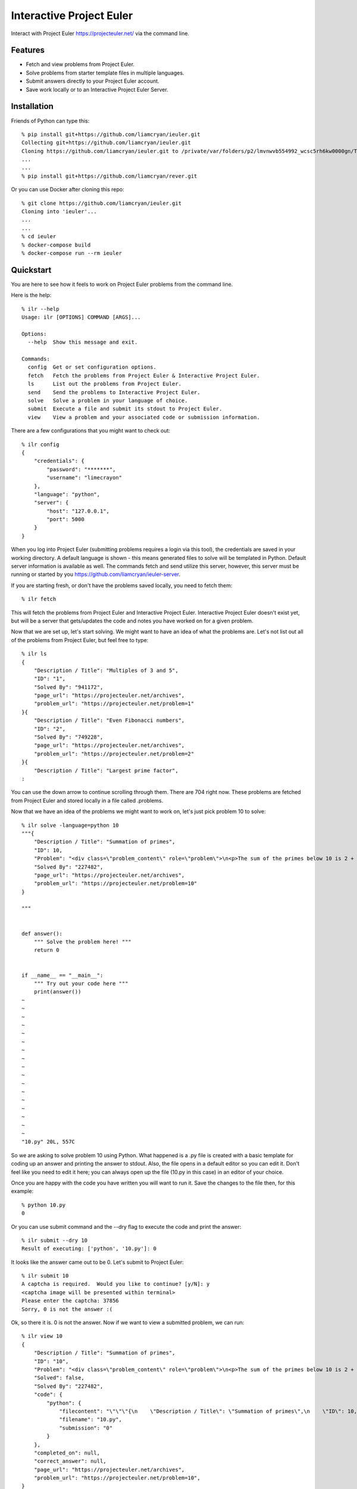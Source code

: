 =========================
Interactive Project Euler
=========================

Interact with Project Euler https://projecteuler.net/ via the command line.


Features
++++++++

- Fetch and view problems from Project Euler.

- Solve problems from starter template files in multiple languages.

- Submit answers directly to your Project Euler account.

- Save work locally or to an Interactive Project Euler Server.

Installation
++++++++++++

Friends of Python can type this::

    % pip install git+https://github.com/liamcryan/ieuler.git
    Collecting git+https://github.com/liamcryan/ieuler.git
    Cloning https://github.com/liamcryan/ieuler.git to /private/var/folders/p2/lmvnwvb554992_wcsc5rh6kw0000gn/T/pip-req-build-6hjf9n9_
    ...
    ...
    % pip install git+https://github.com/liamcryan/rever.git


Or you can use Docker after cloning this repo::

    % git clone https://github.com/liamcryan/ieuler.git
    Cloning into 'ieuler'...
    ...
    ...
    % cd ieuler
    % docker-compose build
    % docker-compose run --rm ieuler



Quickstart
++++++++++

You are here to see how it feels to work on Project Euler problems from the command line.

Here is the help::

    % ilr --help
    Usage: ilr [OPTIONS] COMMAND [ARGS]...

    Options:
      --help  Show this message and exit.

    Commands:
      config  Get or set configuration options.
      fetch   Fetch the problems from Project Euler & Interactive Project Euler.
      ls      List out the problems from Project Euler.
      send    Send the problems to Interactive Project Euler.
      solve   Solve a problem in your language of choice.
      submit  Execute a file and submit its stdout to Project Euler.
      view    View a problem and your associated code or submission information.

There are a few configurations that you might want to check out::

    % ilr config
    {
        "credentials": {
            "password": "*******",
            "username": "limecrayon"
        },
        "language": "python",
        "server": {
            "host": "127.0.0.1",
            "port": 5000
        }
    }

When you log into Project Euler (submitting problems requires a login via this tool), the credentials are saved in your working directory.  A default language is shown - this means generated files to solve will be templated in Python.  Default server information is available as well. The commands fetch and send utilize this server, however, this server must be running or started by you https://github.com/liamcryan/ieuler-server.

If you are starting fresh, or don't have the problems saved locally, you need to fetch them::

    % ilr fetch

This will fetch the problems from Project Euler and Interactive Project Euler.  Interactive Project Euler doesn't exist yet, but will be a server that gets/updates the code and notes you have worked on for a given problem.

Now that we are set up, let's start solving.  We might want to have an idea of what the problems are.  Let's not list out all of the problems from Project Euler, but feel free to type::

    % ilr ls
    {
        "Description / Title": "Multiples of 3 and 5",
        "ID": "1",
        "Solved By": "941172",
        "page_url": "https://projecteuler.net/archives",
        "problem_url": "https://projecteuler.net/problem=1"
    }{
        "Description / Title": "Even Fibonacci numbers",
        "ID": "2",
        "Solved By": "749228",
        "page_url": "https://projecteuler.net/archives",
        "problem_url": "https://projecteuler.net/problem=2"
    }{
        "Description / Title": "Largest prime factor",
    :

You can use the down arrow to continue scrolling through them.  There are 704 right now.  These problems are fetched from Project Euler and stored locally in a file called .problems.

Now that we have an idea of the problems we might want to work on, let's just pick problem 10 to solve::

    % ilr solve -language=python 10
    """{
        "Description / Title": "Summation of primes",
        "ID": 10,
        "Problem": "<div class=\"problem_content\" role=\"problem\">\n<p>The sum of the primes below 10 is 2 + 3 + 5 + 7 = 17.</p>\n<p>Find the sum of all the primes below two million.</p>\n</div>",
        "Solved By": "227482",
        "page_url": "https://projecteuler.net/archives",
        "problem_url": "https://projecteuler.net/problem=10"
    }

    """


    def answer():
        """ Solve the problem here! """
        return 0


    if __name__ == "__main__":
        """ Try out your code here """
        print(answer())
    ~
    ~
    ~
    ~
    ~
    ~
    ~
    ~
    ~
    ~
    ~
    ~
    ~
    ~
    ~
    ~
    ~
    "10.py" 20L, 557C


So we are asking to solve problem 10 using Python.  What happened is a .py file is created with a basic template for coding up an answer and printing the answer to stdout.  Also, the file opens in a default editor so you can edit it.  Don't feel like you need to edit it here; you can always open up the file (10.py in this case) in an editor of your choice.

Once you are happy with the code you have written you will want to run it.  Save the changes to the file then, for this example::

    % python 10.py
    0

Or you can use submit command and the --dry flag to execute the code and print the answer::

    % ilr submit --dry 10
    Result of executing: ['python', '10.py']: 0

It looks like the answer came out to be 0.  Let's submit to Project Euler::

    % ilr submit 10
    A captcha is required.  Would you like to continue? [y/N]: y
    <captcha image will be presented within terminal>
    Please enter the captcha: 37856
    Sorry, 0 is not the answer :(


Ok, so there it is.  0 is not the answer.  Now if we want to view a submitted problem, we can run::

    % ilr view 10
    {
        "Description / Title": "Summation of primes",
        "ID": "10",
        "Problem": "<div class=\"problem_content\" role=\"problem\">\n<p>The sum of the primes below 10 is 2 + 3 + 5 + 7 = 17.</p>\n<p>Find the sum of all the primes below two million.</p>\n</div>",
        "Solved": false,
        "Solved By": "227482",
        "code": {
            "python": {
                "filecontent": "\"\"\"{\n    \"Description / Title\": \"Summation of primes\",\n    \"ID\": 10,\n    \"Problem\": \"<div class=\\\"problem_content\\\" role=\\\"problem\\\">\\n<p>The sum of the primes below 10 is 2 + 3 + 5 + 7 = 17.</p>\\n<p>Find the sum of all the primes below two million.</p>\\n</div>\",\n    \"Solved By\": \"227482\",\n    \"page_url\": \"https://projecteuler.net/archives\",\n    \"problem_url\": \"https://projecteuler.net/problem=10\"\n}\n\n\"\"\"\n\n\ndef answer():\n    \"\"\" Solve the problem here! \"\"\"\n    return 0\n\n\nif __name__ == \"__main__\":\n    \"\"\" Try out your code here \"\"\"\n    print(answer())\n",
                "filename": "10.py",
                "submission": "0"
            }
        },
        "completed_on": null,
        "correct_answer": null,
        "page_url": "https://projecteuler.net/archives",
        "problem_url": "https://projecteuler.net/problem=10",
    }

This gives us information on the problem as it pertains to us.  It shows the code currently saved, if the problem is completed, and if the answer is correct, along with some data inherent to the problem.

This information is saved in a file called .problems, letting you pick up from where you last left off, and saving your code as well.  You can generate your saved .py file if you need to.  Try deleting the 10.py file and then run::

    % ilr solve 10 --no-edit
    % ls
    10.py

The file, 10.py, is exactly what you just deleted.

If you are finished and would like to send your progress to Interactive Project Euler, you can type::

    % ilr send

Your progress is saved remotely.  If you want to begin again from another computer or environment, you can pick up where you left off.

Roadmap
+++++++

I am playing around with the idea of using ttyd https://github.com/tsl0922/ttyd to make Interactive Project Euler more accessible.  ttyd will let someone access a terminal from a browser.

Create a docker image with the ieuler code, and languages to execute the code.

Create a site called Interactive project euler where people can use this command line tool via the browser.